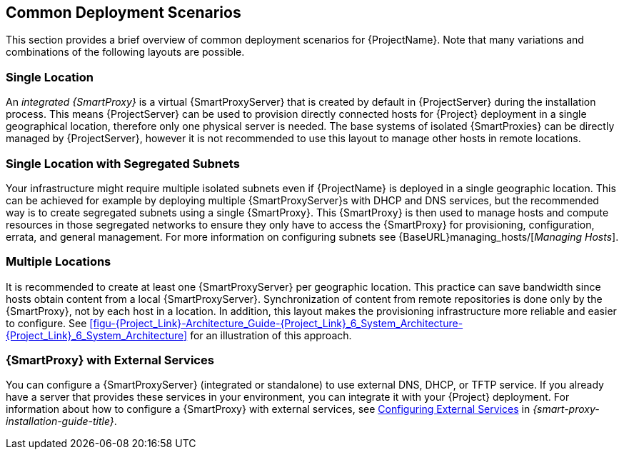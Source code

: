 [[chap-Red_Hat_Satellite-Architecture_Guide-Deployment_Scenarios]]
== Common Deployment Scenarios

This section provides a brief overview of common deployment scenarios for {ProjectName}. Note that many variations and combinations of the following layouts are possible.

[[sect-Red_Hat_Satellite-Architecture_Guide-Single_Location]]
=== Single Location

An _integrated {SmartProxy}_ is a virtual {SmartProxyServer} that is created by default in {ProjectServer} during the installation process. This means {ProjectServer} can be used to provision directly connected hosts for {Project} deployment in a single geographical location, therefore only one physical server is needed. The base systems of isolated {SmartProxies} can be directly managed by {ProjectServer}, however it is not recommended to use this layout to manage other hosts in remote locations.

[[sect-Red_Hat_Satellite-Architecture_Guide-Single]]
=== Single Location with Segregated Subnets

Your infrastructure might require multiple isolated subnets even if {ProjectName} is deployed in a single geographic location. This can be achieved for example by deploying multiple {SmartProxyServer}s with DHCP and DNS services, but the recommended way is to create segregated subnets using a single {SmartProxy}. This {SmartProxy} is then used to manage hosts and compute resources in those segregated networks to ensure they only have to access the {SmartProxy} for provisioning, configuration, errata, and general management. For more information on configuring subnets see {BaseURL}managing_hosts/[_Managing Hosts_].

[[sect-Red_Hat_Satellite-Architecture_Guide-Multiple_Locations]]
=== Multiple Locations

It is recommended to create at least one {SmartProxyServer} per geographic location. This practice can save bandwidth since hosts obtain content from a local {SmartProxyServer}. Synchronization of content from remote repositories is done only by the {SmartProxy}, not by each host in a location. In addition, this layout makes the provisioning infrastructure more reliable and easier to configure. See xref:figu-{Project_Link}-Architecture_Guide-{Project_Link}_6_System_Architecture-{Project_Link}_6_System_Architecture[] for an illustration of this approach.

ifeval::["{build}" == "satellite"]
[[sect-Red_Hat_Satellite-Architecture_Guide-Disconnected_Satellite]]
=== Disconnected {Project}

In high security environments where hosts are required to function in a closed network disconnected from the Internet, {ProjectName} can provision systems with the latest security updates, errata, packages and other content. In such case, {ProjectServer} does not have direct access to the Internet, but the layout of other infrastructure components is not affected. For information about installing {ProjectServer} from a disconnected network, see link:{BaseURL}installing_satellite_server_from_a_disconnected_network/[Installing {ProjectServer} from a Disconnected Network]. For information about upgrading a disconnected {Project}, see {BaseURL}upgrading_and_updating_red_hat_satellite/upgrading_red_hat_satellite#upgrading_a_disconnected_satellite/[Upgrading a Disconnected {Project}] in _Upgrading and Updating {ProjectName}_.

There are two options for importing content to a disconnected {ProjectServer}:

* *Disconnected {Project} with Content ISO* – in this setup, you download ISO images with content from the Red{nbsp}Hat Customer Portal and extract them to {ProjectServer} or a local web server. The content on {ProjectServer} is then synchronized locally. This allows for complete network isolation of {ProjectServer}, however, the release frequency of content ISO images is around six weeks and not all product content is included. To see the products in your subscription for which content ISO images are available, log on to the Red Hat Customer Portal at https://access.redhat.com, navigate to *Downloads* > *{ProjectName}*, and click *Content ISOs*. For instructions on how to import content ISOs to a disconnected {Project}, see {BaseURL}content_management_guide/importing_content_isos_into_disconnected_satellite[Importing Content ISOs into a Disconnected {Project}] in the _Content Management Guide_.

* *Disconnected {Project} with Inter-{Project} Synchronization* – in this setup, you install a connected {ProjectServer} and export content from it to populate a disconnected {Project} using some storage device. This allows for exporting both Red{nbsp}Hat provided and custom content at the frequency you choose, but requires deploying an additional server with a separate subscription. For instructions on how to configure Inter-{Project} synchronization, see {BaseURL}content_management_guide/using_iss[Synchronizing Content Between {ProjectServer}s] in the _Content Management Guide_.

The above methods for importing content to a disconnected {ProjectServer} can also be used to speed up the initial population of a connected {Project}.
endif::[]

[[Red_Hat_Satellite-Architecture_Guide-Capsule_with_External_Services]]
=== {SmartProxy} with External Services

You can configure a {SmartProxyServer} (integrated or standalone) to use external DNS, DHCP, or TFTP service. If you already have a server that provides these services in your environment, you can integrate it with your {Project} deployment. For information about how to configure a {SmartProxy} with external services, see link:{BaseURL}installing_capsule_server/configuring_external_services[Configuring External Services] in _{smart-proxy-installation-guide-title}_.
